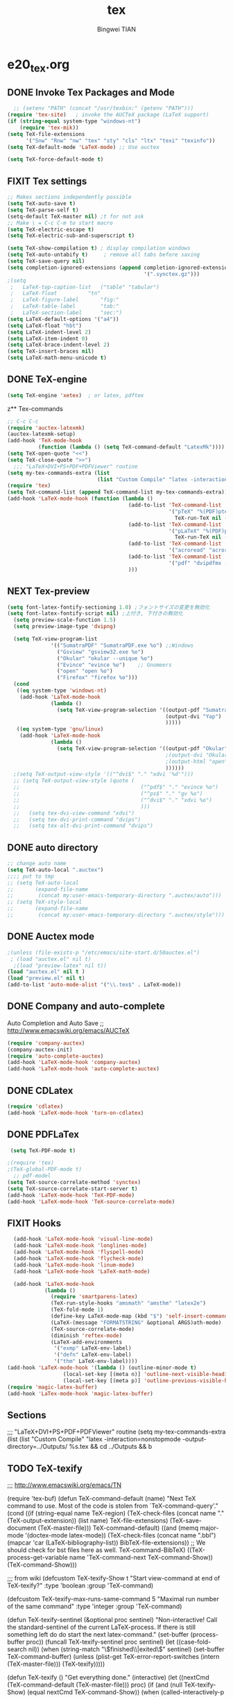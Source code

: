 #+TITLE:tex 
#+AUTHOR: Bingwei TIAN
#+EMAIL: bwtian@gmail.com
#+OPTIONS: toc:nil num:nil 
#+STARTUP: content
#+CREATED: [2014-06-03 Tue 11:09]  
#+LASTEDIT:  
#+CATEGORIES: Org-babel for Emacs init
#+TODO: TODO FIXIT NEXT | DONE SOMEDAY CANCEL 
* e20_tex.org
** DONE Invoke Tex Packages and Mode
#+BEGIN_SRC emacs-lisp
    ;; (setenv "PATH" (concat "/usr/texbin:" (getenv "PATH")))
  (require 'tex-site)   ; invoke the AUCTeX package (LaTeX support)
  (if (string-equal system-type "windows-nt")
      (require 'tex-mik))
  (setq TeX-file-extensions
        '("Snw" "Rnw" "nw" "tex" "sty" "cls" "ltx" "texi" "texinfo"))
  (setq TeX-default-mode 'LaTeX-mode) ;; Use auctex

  (setq TeX-force-default-mode t)
  #+END_SRC

** FIXIT  Tex settings
#+BEGIN_SRC emacs-lisp
  ;; Makes sections independently possible
  (setq TeX-auto-save t)
  (setq TeX-parse-self t)
  (setq-default TeX-master nil) ;t for not ask 
  ;; Make \ = C-c C-m to start macro
  (setq TeX-electric-escape t)  
  (setq TeX-electric-sub-and-superscript t)
  
  (setq TeX-show-compilation t) ; display compilation windows
  (setq TeX-auto-untabify t)     ; remove all tabs before saving
  (setq TeX-save-query nil)
  (setq completion-ignored-extensions (append completion-ignored-extensions
                                              '(".synctex.gz")))
  ;(setq 
   ;   LaTeX-top-caption-list	("table" "tabular")
   ;   LaTeX-float			"tn"
   ;   LaTeX-figure-label		"fig:"
   ;   LaTeX-table-label		"tab:"
   ;   LaTeX-section-label		"sec:")
  (setq LaTeX-default-options '("a4"))
  (setq LaTeX-float "hbt")
  (setq LaTeX-indent-level 2)
  (setq LaTeX-item-indent 0)
  (setq LaTeX-brace-indent-level 2)
  (setq TeX-insert-braces nil)
  (setq LaTeX-math-menu-unicode t)
#+END_SRC
** DONE TeX-engine
#+BEGIN_SRC emacs-lisp
(setq TeX-engine 'xetex)  ; or latex, pdftex
#+END_SRC
z** Tex-commands
#+BEGIN_SRC emacs-lisp
  ;; C-c C-c
  (require 'auctex-latexmk)
  (auctex-latexmk-setup)
  (add-hook 'TeX-mode-hook
            (function (lambda () (setq TeX-command-default "LatexMk"))))
  (setq TeX-open-quote "<<")
  (setq TeX-close-quote ">>")
    ;;; "LaTeX+DVI+PS+PDF+PDFViewer" routine
  (setq my-tex-commands-extra (list 
                               (list "Custom Compile" "latex -interaction=nonstopmode -output-directory=../Outputs/ %s.tex && cd ../Outputs && bibtex %s.aux && cd ../TeX && latex -interaction=nonstopmode -output-directory=../Outputs/ %s.tex && latex -interaction=nonstopmode -output-directory=../Outputs/ %s.tex && mv ../Outputs/%s.dvi ../DVI/%s.dvi && dvips ../DVI/%s.dvi -o ../PS/%s.ps && ps2pdf ../PS/%s.ps ../PDF/%s.pdf && evince ../PDF/%s.pdf" 'TeX-run-command nil t)))
  (require 'tex) 
  (setq TeX-command-list (append TeX-command-list my-tex-commands-extra))
  (add-hook 'LaTeX-mode-hook (function (lambda ()
                                         (add-to-list 'TeX-command-list
                                                      '("pTeX" "%(PDF)ptex %`%S%(PDFout)%(mode)%' %t"
                                                        TeX-run-TeX nil (plain-tex-mode) :help "Run ASCII pTeX"))
                                         (add-to-list 'TeX-command-list
                                                      '("pLaTeX" "%(PDF)platex %`%S%(PDFout)%(mode)%' %t"
                                                        TeX-run-TeX nil (latex-mode) :help "Run ASCII pLaTeX"))
                                         (add-to-list 'TeX-command-list
                                                      '("acroread" "acroread '%s.pdf' " TeX-run-command t nil))
                                         (add-to-list 'TeX-command-list
                                                      '("pdf" "dvipdfmx -V 4 '%s' " TeX-run-command t nil))
                                         )))

#+END_SRC
** NEXT Tex-preview 
#+BEGIN_SRC emacs-lisp
(setq font-latex-fontify-sectioning 1.0) ;フォントサイズの変更を無効化
(setq font-latex-fontify-script nil) ;上付き, 下付きの無効化
  (setq preview-scale-function 1.5)
  (setq preview-image-type 'dvipng)

  (setq TeX-view-program-list
              '(("SumatraPDF" "SumatraPDF.exe %o") ;;Windows
                ("Gsview" "gsview32.exe %o")
                ("Okular" "okular --unique %o")
                ("Evince" "evince %o")    ;; Gnomeers
                ("open" "open %o")
                ("Firefox" "firefox %o")))
  (cond
   ((eq system-type 'windows-nt)
    (add-hook 'LaTeX-mode-hook
              (lambda ()
                (setq TeX-view-program-selection '((output-pdf "SumatraPDF")
                                                   (output-dvi "Yap")
                                                   )))))
   ((eq system-type 'gnu/linux)
    (add-hook 'LaTeX-mode-hook
              (lambda ()
                (setq TeX-view-program-selection '((output-pdf "Okular")
                                                   ;(output-dvi "Okular")
                                                   ;(output-html "open")
                                                   ))))))
  ;(setq TeX-output-view-style '(("^dvi$" "." "xdvi '%d'")))
  ;; (setq TeX-output-view-style (quote (
  ;;                                       ("^pdf$" "." "evince %o")
  ;;                                       ("^ps$" "." "gv %o")
  ;;                                       ("^dvi$" "." "xdvi %o")
  ;;                                       )))
  ;;   (setq tex-dvi-view-command "xdvi")
  ;;   (setq tex-dvi-print-command "dvips")
  ;;   (setq tex-alt-dvi-print-command "dvips")  

#+END_SRC
    
** DONE auto directory
#+BEGIN_SRC emacs-lisp
  ;; change auto name
  (setq TeX-auto-local ".auctex")
  ;;;; put to tmp
  ;; (setq TeX-auto-local
  ;;       (expand-file-name
  ;;        (concat my:user-emacs-temporary-directory ".auctex/auto")))
  ;; (setq TeX-style-local
  ;;       (expand-file-name
  ;;        (concat my:user-emacs-temporary-directory ".auctex/style")))
#+END_SRC
** DONE Auctex mode
#+BEGIN_SRC emacs-lisp
  ;(unless (file-exists-p "/etc/emacs/site-start.d/50auctex.el")
   ; (load "auctex.el" nil t)
    ;(load "preview-latex" nil t))
  (load "auctex.el" nil t )
  (load "preview.el" nil t)
  (add-to-list 'auto-mode-alist '("\\.tex$" . LaTeX-mode))

#+END_SRC
** DONE Company and auto-complete
Auto Completion and Auto Save ;; http://www.emacswiki.org/emacs/AUCTeX
#+BEGIN_SRC emacs-lisp
  (require 'company-auctex)
  (company-auctex-init)
  (require 'auto-complete-auctex)
  (add-hook 'LaTeX-mode-hook 'company-auctex)
  (add-hook 'LaTeX-mode-hook 'auto-complete-auctex)
#+END_SRC 
** DONE CDLatex
#+BEGIN_SRC emacs-lisp
  (require 'cdlatex)
  (add-hook 'LaTeX-mode-hook 'turn-on-cdlatex)
#+END_SRC
** DONE PDFLaTex
#+BEGIN_SRC emacs-lisp
 (setq TeX-PDF-mode t)

;(require 'tex)
;(TeX-global-PDF-mode t)
  ;; pdf-model
(setq TeX-source-correlate-method 'synctex)
(setq TeX-source-correlate-start-server t)
(add-hook 'LaTeX-mode-hook 'TeX-PDF-mode)
(add-hook 'LaTeX-mode-hook 'TeX-source-correlate-mode)
#+END_SRC
** FIXIT Hooks
#+BEGIN_SRC emacs-lisp
  (add-hook 'LaTeX-mode-hook 'visual-line-mode)
  (add-hook 'LaTeX-mode-hook 'longlines-mode)
  (add-hook 'LaTeX-mode-hook 'flyspell-mode)
  (add-hook 'LaTeX-mode-hook 'flycheck-mode)
  (add-hook 'LaTeX-mode-hook 'linum-mode)
  (add-hook 'LaTeX-mode-hook 'LaTeX-math-mode)

  (add-hook 'LaTeX-mode-hook
            (lambda ()
              (require 'smartparens-latex)
              (TeX-run-style-hooks "amsmath" "amsthm" "latex2e")
              (TeX-fold-mode 1)
              (define-key LaTeX-mode-map (kbd "$") 'self-insert-command)
              (LaTeX-(message "FORMATSTRING" &optional ARGS)ath-mode)
              (TeX-source-correlate-mode)
              (diminish 'reftex-mode)
              (LaTeX-add-environments
               '("exmp" LaTeX-env-label)
               '("defn" LaTeX-env-label)
               '("thm" LaTeX-env-label))))
(add-hook 'LaTeX-mode-hook '(lambda () (outline-minor-mode t)
			      (local-set-key [(meta n)] 'outline-next-visible-heading)
			      (local-set-key [(meta p)] 'outline-previous-visible-heading)))
(require 'magic-latex-buffer)
(add-hook 'LaTex-mode-hook 'magic-latex-buffer)
#+END_SRC
** Sections

;;; "LaTeX+DVI+PS+PDF+PDFViewer" routine
(setq my-tex-commands-extra (list 
                            (list "Custom Compile" "latex -interaction=nonstopmode -output-directory=../Outputs/ %s.tex && cd ../Outputs && b
** TODO TeX-texify
;;; http://www.emacswiki.org/emacs/TN

(require 'tex-buf)
(defun TeX-command-default (name)
  "Next TeX command to use. Most of the code is stolen from `TeX-command-query'."
  (cond ((if (string-equal name TeX-region)
             (TeX-check-files (concat name "." (TeX-output-extension))
                              (list name)
                              TeX-file-extensions)
           (TeX-save-document (TeX-master-file)))
         TeX-command-default)
        ((and (memq major-mode '(doctex-mode latex-mode))
              (TeX-check-files (concat name ".bbl")
                               (mapcar 'car
                                       (LaTeX-bibliography-list))
                               BibTeX-file-extensions))
         ;; We should check for bst files here as well.
         TeX-command-BibTeX)
        ((TeX-process-get-variable name
                                   'TeX-command-next
                                   TeX-command-Show))
        (TeX-command-Show)))

;;;  from wiki
(defcustom TeX-texify-Show t
  "Start view-command at end of TeX-texify?"
  :type 'boolean
  :group 'TeX-command)

(defcustom TeX-texify-max-runs-same-command 5
  "Maximal run number of the same command"
  :type 'integer
  :group 'TeX-command)

(defun TeX-texify-sentinel (&optional proc sentinel)
  "Non-interactive! Call the standard-sentinel of the current LaTeX-process.
If there is still something left do do start the next latex-command."
  (set-buffer (process-buffer proc))
  (funcall TeX-texify-sentinel proc sentinel)
  (let ((case-fold-search nil))
    (when (string-match "\\(finished\\|exited\\)" sentinel)
      (set-buffer TeX-command-buffer)
      (unless (plist-get TeX-error-report-switches (intern (TeX-master-file)))
        (TeX-texify)))))

(defun TeX-texify ()
  "Get everything done."
  (interactive)
  (let ((nextCmd (TeX-command-default (TeX-master-file)))
        proc)
    (if (and (null TeX-texify-Show)
             (equal nextCmd TeX-command-Show))
        (when  (called-interactively-p 'any)
          (message "TeX-texify: Nothing to be done."))
      (TeX-command nextCmd 'TeX-master-file)
      (when (or (called-interactively-p 'any)
                (null (boundp 'TeX-texify-count-same-command))
                (null (boundp 'TeX-texify-last-command))
                (null (equal nextCmd TeX-texify-last-command)))
        (mapc 'make-local-variable '(TeX-texify-sentinel TeX-texify-count-same-command TeX-texify-last-command))
        (setq TeX-texify-count-same-command 1))
      (if (>= TeX-texify-count-same-command TeX-texify-max-runs-same-command)
          (message "TeX-texify: Did %S already %d times. Don't want to do it anymore." TeX-texify-last-command TeX-texify-count-same-command)
        (setq TeX-texify-count-same-command (1+ TeX-texify-count-same-command))
        (setq TeX-texify-last-command nextCmd)
        (and (null (equal nextCmd TeX-command-Show))
             (setq proc (get-buffer-process (current-buffer)))
             (setq TeX-texify-sentinel (process-sentinel proc))
             (set-process-sentinel proc 'TeX-texify-sentinel))))))

(add-hook 'LaTeX-mode-hook
         '(lambda ()
            (define-key LaTeX-mode-map (kbd <"C-c C-a">) 'TeX-texify)))

** TODO Prettify Math in Buffers
#+source: latex-pretty-symbols 
#+BEGIN_SRC emacs-lisp
  ;;(require 'latex-pretty-symbols)
#+END_SRC
** TODO Whizzy Preview: Toggle the preview window on/off with F9
+BEGIN_SRC emacs-lisp
  ;; sudo apt-get install whizzytex
  (autoload 'whizzytex-mode "whizzytex" "WhizzyTeX, a minor-mode WYSIWIG environment for LaTeX" t)
  (setq my-toggle-whizzy-count 0)
  (defun my-toggle-whizzy-mode ()
    (interactive)
    (if (= (mod my-toggle-whizzy-count 2) 0)
        (progn
          (whizzytex-mode)
          (message "WhizzyTeX on"))
      (progn
        (whizzy-mode-off)
        (kill-buffer (concat "*" (buffer-name) "*"))
        (message "WhizzyTeX off")))
    (setq my-toggle-whizzy-count (+ my-toggle-whizzy-count 1)))
  (add-hook 'LaTeX-mode-hook
            (lambda ()
              (define-key LaTeX-mode-map (kbd "<f9>") 'my-toggle-whizzy-mode)))

+END_SRC


* e22_reftex.org
** reftex-mode
#+BEGIN_SRC emacs-lisp
    (require 'reftex)
    (setq reftex-default-bibliography '(
                                        ;;"/home/tian/Dropbox/4refs/bib/library.bib"
                                        "/home/tian/SparkleShare/p1402/p1402-cited.bib"
                                        ))
    (setq reftex-file-extensions
          '(("Snw" "Rnw" "nw" "tex" ".tex" ".ltx") ("bib" ".bib")))
    ;; Make RefTeX faster
  (setq reftex-enable-partial-scans t)
  (setq reftex-keep-temporary-buffers nil)
  (setq reftex-enable-partial-scans t)
  (setq reftex-allow-automatic-rescan nil)
  (setq reftex-use-multiple-selection-buffers t)
  (setq reftex-external-file-finders   
        '(("tex" . "kpsewhich -format=.tex %f")   
          ("bib" . "kpsewhich -format=.bib %f")))
(setq reftex-toc-split-windows-horizontally t) 
(setq reftex-toc-split-windows-horizontally-fraction 0.15) 
(add-hook 'latex-mode-hook 'turn-on-reftex) ; with Emacs latex mode
(add-hook 'Tex-mode-hook 'turn-on-reftex) ; with Emacs latex mode
(add-hook 'LaTeX-mode-hook 'turn-on-reftex) ; with AUCTeX LaTeX mode C-c [
(setq reftex-plug-into-AUCTeX t)
(setq reftex-plug-into-auctex t)
(setq reftex-label-alist
      '(
        ("section" ?s "%S" "~\\secref{%s}" (nil . t)
         (regexp "parts?""chapter" "chap." "sections?" "sect?\\." "paragraphs?" "par\\." "\\\\S" "\247" "Teile?" "Kapitel" "Kap\\." "Abschnitte?" "appendi\\(x\\|ces\\)" "App\\." "Anh\"?ange?" "Anh\\."))
        ("figure" ?f "fig:" "~\\ref{%s}" caption
         (regexp "figure?[sn]?" "figs?\\." "Abbildung\\(en\\)?" "Abb\\."))
        ("figure*" ?f nil nil caption)
        ("table" ?t "tab:" "~\\ref{%s}" caption
         (regexp "tables?" "tab\\." "Tabellen?"))
        ("table*" ?t nil nil caption)
        ))
(autoload 'reftex-mode     "reftex" "RefTeX Minor Mode" t)
(autoload 'turn-on-reftex  "reftex" "RefTeX Minor Mode" nil)
(autoload 'reftex-citation "reftex-cite" "Make citation" nil)
(autoload 'reftex-index-phrase-mode "reftex-index" "Phrase mode" t)
;; Change key bindings
(add-hook 'reftex-mode-hook
 '(lambda ()
               (define-key reftex-mode-map (kbd "\C-cr") 'reftex-reference)
               (define-key reftex-mode-map (kbd "\C-cl") 'reftex-label)
               (define-key reftex-mode-map (kbd "\C-cc") 'reftex-citation)
))  
#+END_SRC
** Org-mode: reftex, cdlatex, pdflatex C-c )
#+BEGIN_SRC emacs-lisp
(defun org-mode-reftex-setup ()
  (interactive)
  (load-library "reftex")
  (and (buffer-file-name)
       (file-exists-p (buffer-file-name))
       (reftex-parse-all)))
(add-hook 'org-mode-hook 'org-mode-reftex-setup)
(add-hook 'org-mode-hook 'turn-on-org-cdlatex)
(define-key org-mode-map (kbd "C-c )") 'reftex-citation)
(add-hook 'org-mode-hook 'turn-on-org-cdlatex)
#+END_SRC
*** org PDF Processing

This customises LaTeX export to run pdflatex, biber and then pdflatex. Needed for citations.

#+begin_src emacs-lisp
  (setq org-latex-pdf-process
            '("pdflatex -interaction nonstopmode -output-directory %o %f"
              "bibtex %b"
              "pdflatex -interaction nonstopmode -output-directory %o %f"
              "pdflatex -interaction nonstopmode -output-directory %o %f"))
    ;; (setq org-latex-pdf-process
    ;;         '("pdflatex -interaction nonstopmode -output-directory %o %f"
    ;;           "biber %b"
    ;;           "pdflatex -interaction nonstopmode -output-directory %o %f"
    ;;           "pdflatex -interaction nonstopmode -output-directory %o %f"))
  ;;;; biber
  ;; (setq org-latex-to-pdf-process 
  ;;    '("pdflatex %f" "biber %b" "pdflatex %f" "pdflatex %f"))
;(setq org-latex-to-pdf-process
;'("xelatex -interaction nonstopmode %b"
;"xelatex -interaction nonstopmode %b"))
#+end_src

** yatex-mode
#+BEGIN_SRC emacs-lisp
(add-hook 'yatex-mode-hook 'turn-on-reftex) ; with YaTeX mode
#+END_SRC

** SOMEDAY zotero
  (when (locate-library "zotero")
    (add-hook 'TeX-mode-hook 'zotero-minor-mode))
*** zotelo
C-c z c         zotelo-set-collection (also C-c z s)
C-c z u         zotelo-update-database
C-c z e         zotelo-export-secondary
C-c z r         zotelo-reset
C-c z t         zotelo-set-translator
\bibliography{file1, file2, ...}
\zotelo{file1, file2, ...}
\nobibliography{file1, file2, ...}

+BEGIN_SRC emacs-lisp
(require 'zotelo)
(add-hook 'TeX-mode-hook 'zotelo-minor-mode)
+END_SRC

*** zotxt
M-x org-zotxt-mode
sh::xdg-mime default firefox.desktop x-scheme-handler/zotero
+BEGIN_SRC emacs-lisp
;; prefer completion-at-point to pcomplete
(require 'zotxt)
(add-hook 'org-mode-hook 'org-zotxt-mode)
(define-key org-mode-map (kbd "C-M-i") 'completion-at-point)
+END_SRC


** Bibtex
#+begin_src emacs-lisp

;;; bibtex
;;;
(setq bib-bibtex-env-variable	"TEXMFHOME")
(autoload 'turn-on-bib-cite "bib-cite")
(add-hook 'LaTeX-mode-hook 'turn-on-bib-cite)
(defun my-bibliography-selector-hook (backend)
    (case backend
      (latex
       (when (save-excursion
               (re-search-forward "^[ \t]*\\bibliography\\(?:style\\)?{" nil t))
         (while (re-search-forward "^[ \t]*#+BIBLIOGRAPHY:.*$" nil t)
           (when (eq (org-element-type (save-match-data (org-element-at-point)))
                     'keyword)
             (replace-match "")))))
      (html
       (when (save-excursion
               (re-search-forward "^[ \t]*#+BIBLIOGRAPHY:.*$" nil t))
         (while (re-search-forward "^[ \t]*\\bibliography\\(?:style\\)?{.*$" nil t)
           (replace-match ""))))))

(add-hook 'org-export-before-parsing-hook 'my-bibliography-selector-hook)
#+end_src

** Bibretrieve customisations

begin_src emacs-lisp
(add-to-list 'load-path "~/.emacs.d/elpa/bibretrieve-20131013.1132/bibretrieve")
(byte-recompile-directory "~/.emacs.d/elpa/bibretrieve-20131013.1132" 0)
(load "bibretrieve")
(setq bibretrieve-backends '(("citebase" . 10) ("mrl" . 10) ("arxiv" . 5) ("zbm" . 5)))

(defun bibretrieve-scholar-create-url (author title)

  (let ((tempfile (make-temp-file "scholar" nil ".bib")))

    (call-process-shell-command "~/bin/gscholar/gscholar/gscholar.py --all" nil nil nil 
                (if (> (length author) 0) (concat "\"" author "\""))
                (if (> (length title) 0)  (concat "\"" title "\""))
                (concat " > " tempfile))
    (concat "file://" tempfile)
))

(defun bibretrieve-scholar ()
  (interactive)
  (setq mm-url-use-external t)
  (setq bibretrieve-backends '(("scholar" . 5)))
  (bibretrieve)
  (setq mm-url-use-external nil)
)

(defun bibretrieve-amazon-create-url (author title)
  (concat "http://lead.to/amazon/en/?key="(mm-url-form-encode-xwfu title) "&si=ble&op=bt&bn=&so=sa&ht=us"))

(defun bibretrieve-amazon ()
  (interactive)
  (setq mm-url-use-external t)
  (setq mm-url-program "w3m")
  (setq mm-url-arguments (list "-dump"))
  (setq bibretrieve-backends '(("amazon" . 5)))
  (bibretrieve)
  (setq mm-url-use-external nil)
)
end_src


* TODO Note

** Modes
http://www.emacswiki.org/emacs/CategoryTex
|-------------+----------------+----------+----------|
| Input Files | Main mode      | Packages | Bars     |
|-------------+----------------+----------+----------|
| Tex         | plain-tex-mode |          | tex      |
| SliTex      | slitex-mode    |          |          |
| DocTex      | doctex-mode    |          |          |
| Texinfo     | texinfo-mode   |          |          |
| LaTex       | latex-mode     |          |          |
|-------------+----------------+----------+----------|
| LaTeX       | LaTeX-mode     | Auctex   | LaTeX/Ms |
| ConTex      |                |          |          |
| luaTex      |                |          |          |
|-------------+----------------+----------+----------|
| Minor mode  | CDLatex        | CDLatex  |          |
|             | reftex         | reftex   |          |
|-------------+----------------+----------+----------|

** Keys
| Keys        | default            | my settings                  |
|-------------+--------------------+------------------------------|
| C-c C-c     | latex              | latexmk                      |
| view        | view               |                              |
| file        | dvips              |                              |
| print       | view ps            |                              |
| index       | makeidx            |                              |
| bibtex      | bibtex             |                              |
|-------------+--------------------+------------------------------|
| C-c ~       | latex-math-mode    | `a = \alpha{}                |
| C-c r       | Region             |                              |
| C-c C-s     | Section            |                              |
| C-c C-e     | LaTeX-environment  |                              |
| C-c C-m     | marco or \ below   | C-c RET                      |
| \           | TeX-electric-escap | (setq TeX-electric-escape t) |
| C-c =       | TOC                |                              |
| C-c {       |                    |                              |
| C-c }       |                    |                              |
| C-c [       |                    |                              |
| C-c ]       |                    |                              |
| \$          |                    |                              |
| C-c C-j     | Insert item        |                              |
| M-RET       | Insert item        |                              |
|-------------+--------------------+------------------------------|
| C-c C-f C-b | bold               | yas b                        |
| C-c C-f C-i | italic             |                              |
| C-c C-f C-e | emphasized         |                              |
| C-c C-f C-r | roman              |                              |
| C-c C-f C-t | typewritter        |                              |
| C-c C-f C-s | slanted            |                              |
| C-c C-f C-b |                    |                              |
| C-c C-f C-b |                    |                              |
| C-c C-f C-b |                    |                              |
| C-c C-f C-b |                    |                              |
|-------------+--------------------+------------------------------|

** Note


C-c C-s         加入章节,LaTeX-section,可以有一些参数，
        如toc在目录里生成标题的简称， 不过一般不加也可以。



C-c (         生成label，可以根据上下文自动加上key

C-c )         生成ref，并自动带上括号，有几个选项
  SPC         所有的选项
  e         equation align等
  f         figure等
  i         enumerate
  t         table
  s         section


M-q              AUC TeX 里选择字体

$的自动补全     例如输入$$x$后，会自动补全剩下的$

C-c &            在Ref环境中，当光标停在一个
                 \ref,\label,\index,\cite,\bibitem
                 括号中的内容时，自动显示源（目标）文件

C-c ;         注释掉一行

C-c %         注释掉一段

C-c '            同上，（引号下边那个点）

C-c `            看编译结果中的错误（键盘左上角）

快速更改字体

auctex 也提供了一系列方便的快捷键用以方便的插入指定应该文本如何格式化的命
令，这系列命令一致以 'C-c C-f' 为前缀，以 'C- ' 结尾告诉 auctex 你具体需
要如何排版文本。

C-c C-f C-b  插入粗体文本 

C-c C-f C-i  插入斜体文本 

C-c C-f C-e  插入强调文本 

C-c C-f C-s  插入微斜体文本 

C-c C-f C-r  插入罗马体文本 

C-c C-f C-f  插入无衬线体文本 

C-c C-f C-t  插入打印机体字体 

C-c C-f C-c  插入小型大写文本 

C-c C-f C-d  删除字体信息 




